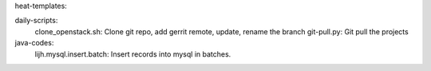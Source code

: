 heat-templates:


daily-scripts:
  clone_openstack.sh: Clone git repo, add gerrit remote, update, rename the branch
  git-pull.py: Git pull the projects


java-codes:
  lijh.mysql.insert.batch: Insert records into mysql in batches.
